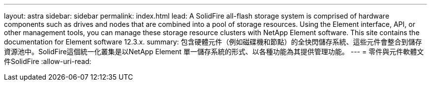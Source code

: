 ---
layout: astra 
sidebar: sidebar 
permalink: index.html 
lead: A SolidFire all-flash storage system is comprised of hardware components such as drives and nodes that are combined into a pool of storage resources. Using the Element interface, API, or other management tools, you can manage these storage resource clusters with NetApp Element software. This site contains the documentation for Element software 12.3.x. 
summary: 包含硬體元件（例如磁碟機和節點）的全快閃儲存系統、這些元件會整合到儲存資源池中。SolidFire這個統一化叢集是以NetApp Element 單一儲存系統的形式、以各種功能為其提供管理功能。 
---
= 零件與元件軟體文件SolidFire
:allow-uri-read: 


